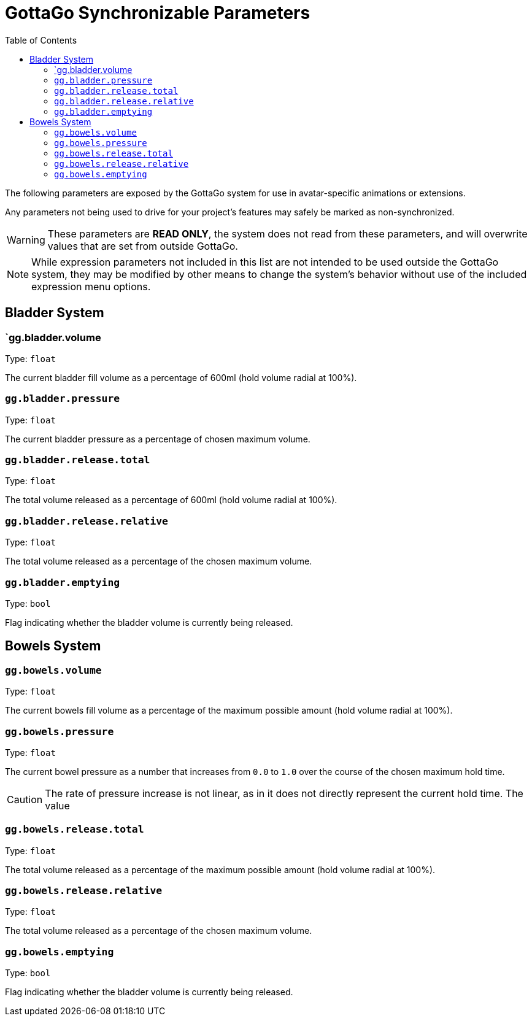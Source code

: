 = GottaGo Synchronizable Parameters
:icons: font
:toc: left

The following parameters are exposed by the GottaGo system for use in avatar-specific animations or extensions. 

Any parameters not being used to drive for your project's features may safely be marked as non-synchronized.


[WARNING]
These parameters are *READ ONLY*, the system does not read from these parameters, and will overwrite values that are set
from outside GottaGo.

[NOTE]
While expression parameters not included in this list are not intended to be used outside the GottaGo system, they may
be modified by other means to change the system's behavior without use of the included expression menu options.


== Bladder System

[#gg-bladder-volume]
=== `gg.bladder.volume

Type: `float`

The current bladder fill volume as a percentage of 600ml (hold volume radial at 100%).

[#gg-bladder-pressure]
=== `gg.bladder.pressure`

Type: `float`

The current bladder pressure as a percentage of chosen maximum volume.

[#gg-bladder-release-total]
=== `gg.bladder.release.total`

Type: `float`

The total volume released as a percentage of 600ml (hold volume radial at 100%).

[#gg-bladder-release-relative]
=== `gg.bladder.release.relative`

Type: `float`

The total volume released as a percentage of the chosen maximum volume.

[#gg-bladder-emptying]
=== `gg.bladder.emptying`

Type: `bool`

Flag indicating whether the bladder volume is currently being released.


== Bowels System

[#gg-bowels-volume]
=== `gg.bowels.volume`

Type: `float`

The current bowels fill volume as a percentage of the maximum possible amount (hold volume radial at 100%).

[#gg-bowels-pressure]
=== `gg.bowels.pressure`

Type: `float`

The current bowel pressure as a number that increases from `0.0` to `1.0` over the course of the chosen maximum hold
time.

[CAUTION]
The rate of pressure increase is not linear, as in it does not directly represent the current hold time.  The value

[#gg-bowels-release-total]
=== `gg.bowels.release.total`

Type: `float`

The total volume released as a percentage of the maximum possible amount (hold volume radial at 100%).

[#gg-bowels-release-relative]
=== `gg.bowels.release.relative`

Type: `float`

The total volume released as a percentage of the chosen maximum volume.

[#gg-bowels-emptying]
=== `gg.bowels.emptying`

Type: `bool`

Flag indicating whether the bladder volume is currently being released.
